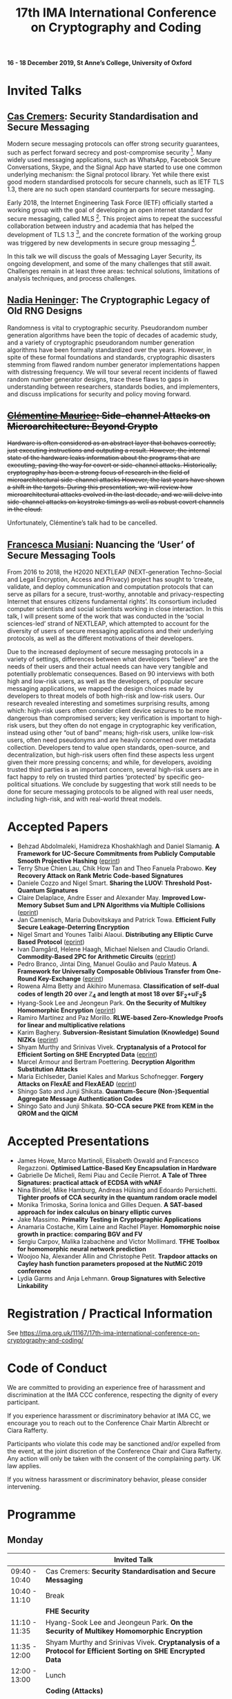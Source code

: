 #+TITLE: 17th IMA International Conference on Cryptography and Coding
#+OPTIONS: html-postamble:nil tex:t num:1
#+DESCRIPTION:
#+KEYWORDS:
#+SUBTITLE:
#+LATEX_HEADER:

*16 - 18 December 2019, St Anne’s College, University of Oxford*

* Invited Talks

** [[https://people.cispa.io/cas.cremers/][Cas Cremers]]: Security Standardisation and Secure Messaging

Modern secure messaging protocols can offer strong security guarantees, such as perfect forward secrecy and post-compromise security [1]. Many widely used messaging applications, such as WhatsApp, Facebook Secure Conversations, Skype, and the Signal App have started to use one common underlying mechanism: the Signal protocol library. Yet while there exist good modern standardised protocols for secure channels, such as IETF TLS 1.3, there are no such open standard counterparts for secure messaging.

Early 2018, the Internet Engineering Task Force (IETF) officially started a working group with the goal of developing an open internet standard for secure messaging, called MLS [2]. This project aims to repeat the successful collaboration between industry and academia that has helped the development of TLS 1.3 [3], and the concrete formation of the working group was triggered by new developments in secure group messaging [4].

In this talk we will discuss the goals of Messaging Layer Security, its ongoing development, and some of the many challenges that still await. Challenges remain in at least three areas: technical solutions, limitations of analysis techniques, and process challenges.

[1] "On Post-Compromise Security", K. Cohn-Gordon. C. Cremers, and L. Garratt. IEEE CSF 2016 and <https://eprint.iacr.org/2016/221.pdf>.

[2] "Messaging Layer Security", IETF, <https://datatracker.ietf.org/wg/mls/about/>.

[3] "Reactive and Proactive Standardisation of TLS", K.G. Paterson and T. van der Merwe. SSR 2016.

[4] "On Ends-to-Ends Encryption: Asynchronous Group Messaging with Strong Security Guarantees", K. Cohn-Gordon, C. Cremers, L. Garratt, J. Millican, and K. Milner. 2018, ACM CCS 2018 and <https://eprint.iacr.org/2017/666.pdf>.

** [[https://cseweb.ucsd.edu/~nadiah/][Nadia Heninger]]: The Cryptographic Legacy of Old RNG Designs

Randomness is vital to cryptographic security. Pseudorandom number generation algorithms have been the topic of decades of academic study, and a variety of cryptographic pseudorandom number generation algorithms have been formally standardized over the years. However, in spite of these formal foundations and standards, cryptographic disasters stemming from flawed random number generator implementations happen with distressing frequency. We will tour several recent incidents of flawed random number generator designs, trace these flaws to gaps in understanding between researchers, standards bodies, and implementers, and discuss implications for security and policy moving forward.

** +[[https://cmaurice.fr/][Clémentine Maurice]]: Side-channel Attacks on Microarchitecture: Beyond Crypto+

+Hardware is often considered as an abstract layer that behaves correctly, just executing instructions and outputing a result. However, the internal state of the hardware leaks information about the programs that are executing, paving the way for covert or side-channel attacks. Historically, cryptography has been a strong focus of research in the field of microarchitectural side-channel attacks However, the last years have shown a shift in the targets. During this presentation, we will review how microarchitectural attacks evolved in the last decade, and we will delve into side-channel attacks on keystroke timings as well as robust covert channels in the cloud.+

Unfortunately, Clémentine’s talk had to be cancelled.

** [[http://www.iscc.cnrs.fr/spip.php?article1980][Francesca Musiani]]: Nuancing the ‘User’ of Secure Messaging Tools

From 2016 to 2018, the H2020 NEXTLEAP (NEXT-generation Techno-Social and Legal Encryption, Access and Privacy) project has sought to ‘create, validate, and deploy communication and computation protocols that can serve as pillars for a secure, trust-worthy, annotable and privacy-respecting Internet that ensures citizens fundamental rights’. Its consortium included computer scientists and social scientists working in close interaction. In this talk, I will present some of the work that was conducted in the ‘social sciences-led’ strand of NEXTLEAP, which attempted to account for the diversity of users of secure messaging applications and their underlying protocols, as well as the different motivations of their developers.

Due to the increased deployment of secure messaging protocols in a variety of settings, differences between what developers “believe” are the needs of their users and their actual needs can have very tangible and potentially problematic consequences. Based on 90 interviews with both high and low-risk users, as well as the developers, of popular secure messaging applications, we mapped the design choices made by developers to threat models of both high-risk and low-risk users. Our research revealed interesting and sometimes surprising results, among which: high-risk users often consider client device seizures to be more dangerous than compromised servers; key verification is important to high-risk users, but they often do not engage in cryptographic key verification, instead using other “out of band” means; high-risk users, unlike low-risk users, often need pseudonyms and are heavily concerned over metadata collection. Developers tend to value open standards, open-source, and decentralization, but high-risk users often find these aspects less urgent given their more pressing concerns; and while, for developers, avoiding trusted third parties is an important concern, several high-risk users are in fact happy to rely on trusted third parties ‘protected’ by specific geo-political situations. We conclude by suggesting that work still needs to be done for secure messaging protocols to be aligned with real user needs, including high-risk, and with real-world threat models.

* Accepted Papers

- Behzad Abdolmaleki, Hamidreza Khoshakhlagh and Daniel Slamanig. *A Framework for UC-Secure Commitments from Publicly Computable Smooth Projective Hashing* ([[https://eprint.iacr.org/2019/1063][eprint]])
- Terry Shue Chien Lau, Chik How Tan and Theo Fanuela Prabowo. *Key Recovery Attack on Rank Metric Code-based Signatures*
- Daniele Cozzo and Nigel Smart. *Sharing the LUOV: Threshold Post-Quantum Signatures*
- Claire Delaplace, Andre Esser and Alexander May. *Improved Low-Memory Subset Sum and LPN Algorithms via Multiple Collisions* ([[https://eprint.iacr.org/2019/804][eprint]])
- Jan Camenisch, Maria Dubovitskaya and Patrick Towa. *Efficient Fully Secure Leakage-Deterring Encryption*
- Nigel Smart and Younes Talibi Alaoui. *Distributing any Elliptic Curve Based Protocol* ([[https://eprint.iacr.org/2019/768][eprint]])
- Ivan Damgård, Helene Haagh, Michael Nielsen and Claudio Orlandi. *Commodity-Based 2PC for Arithmetic Circuits* ([[https://eprint.iacr.org/2019/705][eprint]])
- Pedro Branco, Jintai Ding, Manuel Goulão and Paulo Mateus. *A Framework for Universally Composable Oblivious Transfer from One-Round Key-Exchange* ([[https://eprint.iacr.org/2019/726][eprint]])
- Rowena Alma Betty and Akihiro Munemasa. *Classification of self-dual codes of length 20 over $\mathbb{Z}_4$ and length at most 18 over $\mathbb{F}_2+u\mathbb{F}_2$*
- Hyang-Sook Lee and Jeongeun Park. *On the Security of Multikey Homomorphic Encryption* ([[https://eprint.iacr.org/2019/1082][eprint]])
- Ramiro Martínez and Paz Morillo. *RLWE-based Zero-Knowledge Proofs for linear and multiplicative relations*
- Karim Baghery. *Subversion-Resistant Simulation (Knowledge) Sound NIZKs* ([[https://eprint.iacr.org/2019/1162][eprint]])
- Shyam Murthy and Srinivas Vivek. *Cryptanalysis of a Protocol for Efficient Sorting on SHE Encrypted Data* ([[https://eprint.iacr.org/2019/1087][eprint]])
- Marcel Armour and Bertram Poettering. *Decryption Algorithm Substitution Attacks*
- Maria Eichlseder, Daniel Kales and Markus Schofnegger. *Forgery Attacks on FlexAE and FlexAEAD* ([[https://eprint.iacr.org/2019/679][eprint]])
- Shingo Sato and Junji Shikata. *Quantum-Secure (Non-)Sequential Aggregate Message Authentication Codes*
- Shingo Sato and Junji Shikata. *SO-CCA secure PKE from KEM in the QROM and the QICM*

* Accepted Presentations

- James Howe, Marco Martinoli, Elisabeth Oswald and Francesco Regazzoni. *Optimised Lattice-Based Key Encapsulation in Hardware*
- Gabrielle De Micheli, Remi Piau and Cecile Pierrot. *A Tale of Three Signatures: practical attack of ECDSA with wNAF*
- Nina Bindel, Mike Hamburg, Andreas Hülsing and Edoardo Persichetti. *Tighter proofs of CCA security in the quantum random oracle model*
- Monika Trimoska, Sorina Ionica and Gilles Dequen. *A SAT-based approach for index calculus on binary elliptic curves*
- Jake Massimo. *Primality Testing in Cryptographic Applications*
- Anamaria Costache, Kim Laine and Rachel Player. *Homomorphic noise growth in practice: comparing BGV and FV*
- Sergiu Carpov, Malika Izabachène and Victor Mollimard. *TFHE Toolbox for homomorphic neural network prediction*
- Woojoo Na, Alexander Allin and Christophe Petit. *Trapdoor attacks on Cayley hash function parameters proposed at the NutMiC 2019 conference*
- Lydia Garms and Anja Lehmann. *Group Signatures with Selective Linkability*

* Registration / Practical Information

See https://ima.org.uk/11167/17th-ima-international-conference-on-cryptography-and-coding/

* Code of Conduct

We are committed to providing an experience free of harassment and discrimination at the IMA CCC conference, respecting the dignity of every participant.

If you experience harassment or discriminatory behavior at IMA CC, we encourage you to reach out to the Conference Chair Martin Albrecht or Ciara Rafferty.

Participants who violate this code may be sanctioned and/or expelled from the event, at the joint discretion of the Conference Chair and Ciara Rafferty. Any action will only be taken with the consent of the complaining party. UK law applies.

If you witness harassment or discriminatory behavior, please consider intervening.

* Programme

** Monday

|               | *Invited Talk*                                                                                                                                                       |
|---------------+----------------------------------------------------------------------------------------------------------------------------------------------------------------------|
| 09:40 - 10:40 | Cas Cremers: *Security Standardisation and Secure Messaging*
|---------------+----------------------------------------------------------------------------------------------------------------------------------------------------------------------|
| 10:40 - 11:10 | Break                                                                                                                                                                |
|---------------+------------------------------------------------------------------------------------------------------------------------------------------------------------|
|               | *FHE Security*                                                                                                                                             |
|---------------+------------------------------------------------------------------------------------------------------------------------------------------------------------|
| 11:10 - 11:35 | Hyang-Sook Lee and Jeongeun Park. *On the Security of Multikey Homomorphic Encryption*                                                                     |
| 11:35 - 12:00 | Shyam Murthy and Srinivas Vivek. *Cryptanalysis of a Protocol for Efficient Sorting on SHE Encrypted Data*                                                 |
|---------------+----------------------------------------------------------------------------------------------------------------------------------------------------------------------|
| 12:00 - 13:00 | Lunch                                                                                                                                                                |
|---------------+----------------------------------------------------------------------------------------------------------------------------------------------------------------------|
|               | *Coding (Attacks)*                                                                                                                                                   |
|---------------+----------------------------------------------------------------------------------------------------------------------------------------------------------------------|
| 13:00 - 13:25 | Terry Shue Chien Lau, Chik How Tan and Theo Fanuela Prabowo. *Key Recovery Attack on Rank Metric Code-based Signatures*                                              |
| 13:25 - 13:50 | Claire Delaplace, Andre Esser and Alexander May. *Improved Low-Memory Subset Sum and LPN Algorithms via Multiple Collisions*                                         |
| 13:50 - 14:15 | Rowena Alma Betty and Akihiro Munemasa. *Classification of self-dual codes of length 20 over $\mathbb{Z}_4$ and length at most 18 over $\mathbb{F}_2+u\mathbb{F}_2$* |
|---------------+----------------------------------------------------------------------------------------------------------------------------------------------------------------------|
| 14:15 - 14:45 | Break                                                                                                                                                                |
|---------------+----------------------------------------------------------------------------------------------------------------------------------------------------------------------|
|               | *Adversarial Quantum Queries*                                                                                                                                        |
|---------------+----------------------------------------------------------------------------------------------------------------------------------------------------------------------|
| 14:45 - 15:10 | Shingo Sato and Junji Shikata. *Quantum-Secure (Non-)Sequential Aggregate Message Authentication Codes*                                                              |
| 15:10 - 15:35 | Shingo Sato and Junji Shikata. *SO-CCA secure PKE from KEM in the QROM and the QICM*                                                                                 |
|---------------+----------------------------------------------------------------------------------------------------------------------------------------------------------------------|
|               | *Presentations (Lattices)*                                                                                                                                           |
|---------------+----------------------------------------------------------------------------------------------------------------------------------------------------------------------|
| 15:35 - 16:00 | Sergiu Carpov, Malika Izabachène and Victor Mollimard. *TFHE Toolbox for homomorphic neural network prediction*                                                      |
| 16:00 - 16:25 | James Howe, Marco Martinoli, Elisabeth Oswald and Francesco Regazzoni. *Optimised Lattice-Based Key Encapsulation in Hardware*                                       |
| 16:25 - 16:50 | Anamaria Costache, Kim Laine and Rachel Player. *Homomorphic noise growth in practice: comparing BGV and FV*                                                         |
|---------------+----------------------------------------------------------------------------------------------------------------------------------------------------------------------|
| 17:00         | Drinks Reception                                                                                                                                                     |

** Tuesday

|               | *Invited Talks*                                                                                                                                            |
|---------------+------------------------------------------------------------------------------------------------------------------------------------------------------------|
| 09:40 - 10:40 | Nadia Heninger: The Cryptographic Legacy of Old RNG Designs                                                                                                |
|---------------+------------------------------------------------------------------------------------------------------------------------------------------------------------|
| 10:40 - 11:10 | Break                                                                                                                                                      |
|---------------+------------------------------------------------------------------------------------------------------------------------------------------------------------|
|               | *MPC*                                                                                                                                                      |
|---------------+------------------------------------------------------------------------------------------------------------------------------------------------------------|
| 11:10 - 11:35 | Ivan Damgård, Helene Haagh, Michael Nielsen and Claudio Orlandi. *Commodity-Based 2PC for Arithmetic Circuits*                                             |
| 11:35 - 12:00 | Nigel Smart and Younes Talibi Alaoui. *Distributing any Elliptic Curve Based Protocol*                                                                     |
|---------------+------------------------------------------------------------------------------------------------------------------------------------------------------------|
| 12:00 - 13:00 | Lunch                                                                                                                                                      |
|---------------+------------------------------------------------------------------------------------------------------------------------------------------------------------|
|               | *Constructions*                                                                                                                                            |
|---------------+------------------------------------------------------------------------------------------------------------------------------------------------------------|
| 13:00 - 13:25 | Daniele Cozzo and Nigel Smart. *Sharing the LUOV: Threshold Post-Quantum Signatures*                                                                       |
| 13:25 - 13:50 | Jan Camenisch, Maria Dubovitskaya and Patrick Towa. *Efficient Fully Secure Leakage-Deterring Encryption*                                                  |
| 13:50 - 14:15 | Behzad Abdolmaleki, Hamidreza Khoshakhlagh and Daniel Slamanig. *A Framework for UC-Secure Commitments from Publicly Computable Smooth Projective Hashing* |
| 14:15 - 14:40 | Pedro Branco, Jintai Ding, Manuel Goulão and Paulo Mateus. *A Framework for Universally Composable Oblivious Transfer from One-Round Key-Exchange*         |
|---------------+------------------------------------------------------------------------------------------------------------------------------------------------------------|
| 14:40 - 15:10 | Break                                                                                                                                                      |
|---------------+------------------------------------------------------------------------------------------------------------------------------------------------------------|
|               | *Presentations (Attacks)*                                                                                                                                  |
|---------------+------------------------------------------------------------------------------------------------------------------------------------------------------------|
| 15:10 - 15:35 | Gabrielle De Micheli, Remi Piau and Cecile Pierrot. *A Tale of Three Signatures: practical attack of ECDSA with wNAF*                                      |
| 15:35 - 16:00 | Jake Massimo. *Primality Testing in Cryptographic Applications*                                                                                            |
| 16:00 - 16:25 | Monika Trimoska, Sorina Ionica and Gilles Dequen. *A SAT-based approach for index calculus on binary elliptic curves*                                      |
|---------------+------------------------------------------------------------------------------------------------------------------------------------------------------------|
|               | Invited Talk                                                                                                                                               |
| 16:30 - 17:30 | Francesca Musiani: *Nuancing the ‘User’ of Secure Messaging Tools*                                                                                         |
|---------------+------------------------------------------------------------------------------------------------------------------------------------------------------------|
| 19:00         | Conference Dinner                                                                                                                                          |

** Wednesday

|                 | *Invited Talk*                                                                                                                                |
|-----------------+-----------------------------------------------------------------------------------------------------------------------------------------------|
|                 | *Attacks on AEAD Primitives*                                                                                                                  |
|-----------------+-----------------------------------------------------------------------------------------------------------------------------------------------|
| 09:40 - 10:05   | Marcel Armour and Bertram Poettering. *Decryption Algorithm Substitution Attacks*                                                             |
| 10:05 - 10:30   | Maria Eichlseder, Daniel Kales and Markus Schofnegger. *Forgery Attacks on FlexAE and FlexAEAD*                                               |
|-----------------+-----------------------------------------------------------------------------------------------------------------------------------------------|
| 10:30 - 11:10   | Break                                                                                                                                         |
|-----------------+-----------------------------------------------------------------------------------------------------------------------------------------------|
|                 | *ZK*                                                                                                                                          |
|-----------------+-----------------------------------------------------------------------------------------------------------------------------------------------|
| 11:10 - 11:35   | Ramiro Martínez and Paz Morillo. *RLWE-based Zero-Knowledge Proofs for linear and multiplicative relations*                                   |
| 11:35 - 12:00   | Karim Baghery. *Subversion-Resistant Simulation (Knowledge) Sound NIZKs*                                                                      |
|-----------------+-----------------------------------------------------------------------------------------------------------------------------------------------|
| 12:00 - 13:00   | Lunch                                                                                                                                         |
|-----------------+-----------------------------------------------------------------------------------------------------------------------------------------------|
|                 | *Presentations*                                                                                                                               |
|-----------------+-----------------------------------------------------------------------------------------------------------------------------------------------|
| 13:00 - 13:25   | Woojoo Na, Alexander Allin and Christophe Petit. *Trapdoor attacks on Cayley hash function parameters proposed at the NutMiC 2019 conference* |
| 13:25 - 13:50   | Nina Bindel, Mike Hamburg, Andreas Hülsing and Edoardo Persichetti. *Tighter proofs of CCA security in the quantum random oracle model*       |
| 13:50 - 14:15   | Lydia Garms and Anja Lehmann. *Group Signatures with Selective Linkability*                                                                   |
|-----------------+-----------------------------------------------------------------------------------------------------------------------------------------------|
| 14:15 - 14:20   | Closing Remarks                                                                                                                               |

* Calls

The mathematical theory and practice of both cryptography and coding underpins the provision of effective security and reliability for data communication, processing and storage. This seventeenth International Conference in an established and successful IMA series on the theme of "Cryptography and Coding" solicits original *research papers* and *presentations* on all technical aspects of cryptography and coding.

Submissions are welcome on any cryptographic or coding-theoretic topic including, but not limited to:

- Foundational theory and mathematics;
- The design, proposal, and analysis of cryptographic or coding primitives and protocols
- Secure implementation and optimisation in hardware or software; and
- Applied aspects of cryptography and coding.

** Call for Papers

The proceedings will be published in Springer's Lecture Notes in Computer Science series, and will be available at the conference.

Submissions must not substantially duplicate work that any of the authors has published elsewhere or has submitted in parallel to a journal or any other conference or workshop with proceedings. Accepted submissions may not appear in any other conference or workshop that has proceedings. Authors of accepted papers must guarantee that their paper will be presented at the conference and must make a full version of their paper available online.

All submissions will be blind-reviewed. Papers must be anonymous, with no author names, affiliations, acknowledgements, or obvious references. Submissions should begin with a cover page containing title, a short abstract, and a list of keywords. The body of the paper should be at most 14 pages, excluding the title page with abstract, the bibliography, and clearly marked appendices. Committee members are not required to review appendices, so the paper should be intelligible and self-contained within this length. The submission must be in [[https://www.springer.com/gb/computer-science/lncs/conference-proceedings-guidelines][Springer’s LNCS format]] (LaTeX). Submissions not meeting these guidelines risk rejection without consideration of their merits.

Submissions should be submitted via [[https://easychair.org/conferences/?conf=imacc2019][EasyChair]].

** Call for Presentations

The main criteria for acceptance are whether the committee believes that the proposed talk will be of interest and of appropriate quality to present to the IMACC audience:

Submissions must comply with the following rules:

- Submissions can be full papers (maximum 10 pages), abstracts (maximum 2 pages), or the expected presentation slides.
- Submissions must be non-anonymous and must clearly specify which author will give the talk.
- The submission should provide sufficient detail to explain what the talk will be about.

As these presentations do not enter the formal proceedings (see accompanying Call for Papers), we accept and encourage contributed talk proposals which correspond to papers that are under submission or already published elsewhere.

Presentations should be submitted via [[https://easychair.org/conferences/?conf=imacc2019][EasyChair]].

** Updates

- 2019-08-13: Presentation Submission Deadline extended to *28 August, 6pm (UK time)*.
- 2019-07-24: Note that presentation submission will *open* on August 5 and *close* on August 14 (unchanged).
- 2019-07-12: Paper Submission Deadline extended to *19 July 2019, 6pm (UK Time)*.

** Important Dates
- *Submission Deadline:* 19 July 2019 (Papers) and 28 August 2019 (Presentations)
- *Author Notification:* 5 September 2019 (Papers) and 5 October 2019 (Presentations)
- *Proceedings Version Deadline:* 22 September 2019 (Papers)
- *Conference:* 16 to 18 December 2019

** Committees
*** Programme Committee

- Martin Albrecht, Royal Holloway, University of London, UK (*Chair*)
- Alex Davidson, Cloudflare Portugal, Portugal
- Benjamin Dowling, ETH Zurich, Switzerland
- Caroline Fontaine, CNRS (LSV), France
- Julia Hesse, IBM Research Zurich, Switzerland
- Christian Janson, TU Darmstadt, Germany
- Cong Ling, Imperial College, UK
- Emmanuela Orsini, Katholieke Universiteit Leuven, Belgium
- Daniel Page, University of Bristol, UK
- Christophe Petit, University of Oxford, UK
- Rachel Player, Royal Holloway, University of London, UK
- Elizabeth Quaglia, Royal Holloway, University of London, UK
- Ciara Rafferty, Queen’s University Belfast, UK
- Christian Rechberger, TU Graz, Austria
- Adeline Roux-Langlois, Univ Rennes, CNRS, IRISA, France
- Christoph Striecks, AIT, Austria
- Thyla van der Merwe, Mozilla, UK
- Roope Vehkalahti, Aalto University, Finland
- Carolyn Whitnall, University of Bristol, UK

*** Steering Committee

- Liqun Chen, University of Surrey, UK
- Bahram Honary, School of Computing and Communication, University of Lancaster, UK
- Máire O'Neill, Centre for Secure Information Technologies, ECIT, Queen's University Belfast, UK
- Christopher Mitchell, Information Security Group, Royal Holloway University of London, UK
- Matthew Parker, Institute for Informatics, University of Bergen, Norway
- Kenneth Paterson, Information Security Group, Royal Holloway University of London, UK
- Fred Piper, UK
- Martijn Stam, Simula UiB, Norway

* Further Information

For further details on the conference, please contact the IMA Conferences Department:\\
Email: [[mailto:conferences@ima.org.uk][conferences@ima.org.uk]]\\
Tel: +44 (0) 1702 354 020\\
Institute of Mathematics and its Applications, Catherine Richards House, 16 Nelson Street, Southend-on-Sea, Essex, SS1 1EF, UK

See also https://ima.org.uk/11167/17th-ima-international-conference-on-cryptography-and-coding/


# Local Variables:
# eval: (add-hook 'after-save-hook (lambda () (when (eq major-mode 'org-mode) (org-twbs-export-to-html))) nil t)
# End:
